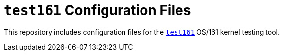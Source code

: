 = `test161` Configuration Files

This repository includes configuration files for the
https://test161.ops-class.org/test161[`test161`] OS/161 kernel testing tool.
